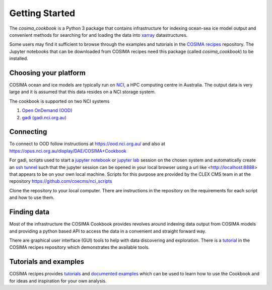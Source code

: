 ===============
Getting Started
===============

The `cosima_cookbook` is a Python 3 package that contains infrastructure
for indexing ocean-sea ice model output and convenient methods for searching for
and loading the data into `xarray <http://xarray.pydata.org/>`_ datastructures.

Some users may find it sufficient to browse through the examples and tutorials
in the `COSIMA recipes <http://cosima-recipes.readthedocs.io/>`_ repository.
The Jupyter notebooks that can be downloaded from COSIMA recipes need this package
(called `cosima_cookbook`) to be installed.

Choosing your platform
======================

COSIMA ocean and ice models are typically run on `NCI <nci.org.au>`_, a HPC
computing centre in Australia. The output data is very large and it is 
assumed that this data resides on a NCI storage system.

The cookbook is supported on two NCI systems

#. `Open OnDemand (OOD) <https://ood.nci.org.au/>`_
#. `gadi (gadi.nci.org.au) <http://nci.org.au/systems-services/peak-system/gadi/>`_

Connecting
==========

To connect to OOD follow instructions at https://ood.nci.org.au/ and also at https://opus.nci.org.au/display/DAE/COSIMA+Cookbook

For gadi, scripts used to start a `jupyter notebook <http://jupyter-notebook.readthedocs.io>`_ 
or `jupyter lab <http://jupyterlab.readthedocs.io>`_ session on the chosen system 
and automatically create an `ssh tunnel <https://www.ssh.com/ssh/tunneling/>`_ 
such that the jupyter session can be opened in your local browser using a url
like <http://localhost:8888> that appears to be on your own local machine. Scripts for
this purpose are provided by the CLEX CMS team in at the repository
https://github.com/coecms/nci_scripts

Clone the repository to your local computer. There are instructions in the repository 
on the requirements for each script and how to use them.

Finding data
============

Most of the infrastructure the COSIMA Cookbook provides revolves around indexing
data output from COSIMA models and providing a python based API to access the 
data in a convenient and straight forward way.

There are graphical user interface (GUI) tools to help with data discovering and
exploration. There is a 
`tutorial <https://nbviewer.jupyter.org/github/COSIMA/cosima-recipes/blob/master/Tutorials/Using_Explorer_tools.ipynb>`_
in the COSIMA recipes repository which demonstrates the available tools.

Tutorials and examples
======================

COSIMA recipes provides `tutorials <https://cosima-recipes.readthedocs.io/en/latest/tutorials/index.html>`_
and `documented examples <https://cosima-recipes.readthedocs.io/en/latest/documented_examples/index.html>`_ 
which can be used to learn how to use the Cookbook and for ideas and inspiration for your own analysis.
